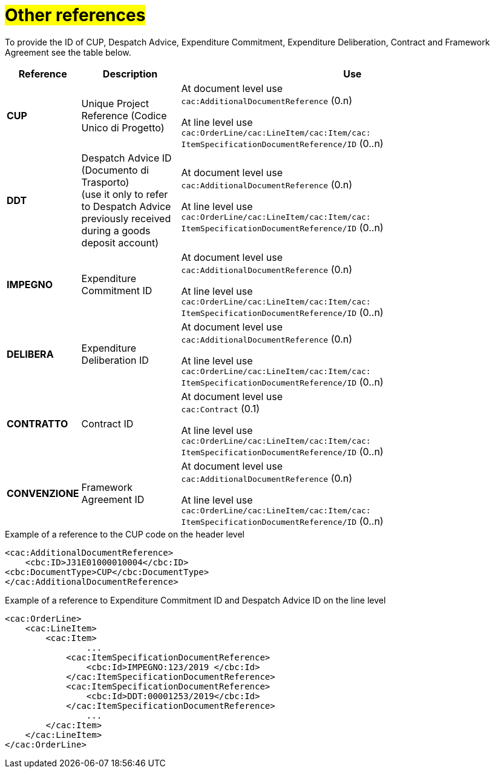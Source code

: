 [[altri-riferimenti]]
= #Other references#

To provide the ID of CUP, Despatch Advice, Expenditure Commitment, Expenditure Deliberation, Contract and Framework Agreement see the table below.

[cols="1,2,7", options="header"]
|====
s|Reference
s|Description
s|Use

|*CUP*
|Unique Project Reference (Codice Unico di Progetto)
|At document level use +
`cac:AdditionalDocumentReference` (0.n) +

At line level use +
`cac:OrderLine/cac:LineItem/cac:Item/cac: ItemSpecificationDocumentReference/ID` (0..n)

|*DDT*
|Despatch Advice ID (Documento di Trasporto) +
(use it only to refer to Despatch Advice previously received during a goods deposit account)
|At document level use +
`cac:AdditionalDocumentReference` (0.n) +

At line level use +
`cac:OrderLine/cac:LineItem/cac:Item/cac: ItemSpecificationDocumentReference/ID` (0..n)


|*IMPEGNO*
|Expenditure Commitment ID 
|At document level use +
`cac:AdditionalDocumentReference` (0.n) +

At line level use +
`cac:OrderLine/cac:LineItem/cac:Item/cac: ItemSpecificationDocumentReference/ID` (0..n)

|*DELIBERA*
|Expenditure Deliberation ID 
|At document level use +
`cac:AdditionalDocumentReference` (0.n) +

At line level use +
`cac:OrderLine/cac:LineItem/cac:Item/cac: ItemSpecificationDocumentReference/ID` (0..n)

|*CONTRATTO*
|Contract ID
|At document level use +
`cac:Contract` (0.1) +

At line level use +
`cac:OrderLine/cac:LineItem/cac:Item/cac: ItemSpecificationDocumentReference/ID` (0..n)

|*CONVENZIONE*
|Framework Agreement ID
|At document level use +
`cac:AdditionalDocumentReference` (0.n) +

At line level use +
`cac:OrderLine/cac:LineItem/cac:Item/cac: ItemSpecificationDocumentReference/ID` (0..n)

|====

.Example of a reference to the CUP code on the header level
[source, xml, indent=0]
----
<cac:AdditionalDocumentReference>
    <cbc:ID>J31E01000010004</cbc:ID>
<cbc:DocumentType>CUP</cbc:DocumentType>
</cac:AdditionalDocumentReference>
----
.Example of a reference to Expenditure Commitment ID and Despatch Advice ID on the line level
[source, xml, indent=0]
----
<cac:OrderLine>
    <cac:LineItem>
        <cac:Item>
		...
            <cac:ItemSpecificationDocumentReference>
                <cbc:Id>IMPEGNO:123/2019 </cbc:Id>
            </cac:ItemSpecificationDocumentReference>
            <cac:ItemSpecificationDocumentReference>
                <cbc:Id>DDT:00001253/2019</cbc:Id>
            </cac:ItemSpecificationDocumentReference>
		...
        </cac:Item>
    </cac:LineItem>
</cac:OrderLine>
----


